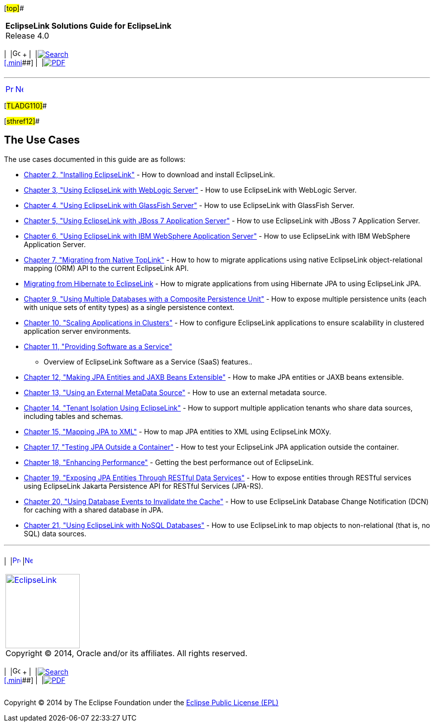 [[cse]][#top]##

[width="100%",cols="<50%,>50%",]
|===
|*EclipseLink Solutions Guide for EclipseLink* +
Release 4.0 a|
[width="99%",cols="20%,^16%,16%,^16%,16%,^16%",]
|===
|  |image:../../dcommon/images/contents.png[Go To Table Of
Contents,width=16,height=16] + | 
|link:../../[image:../../dcommon/images/search.png[Search] +
[.mini]##] | 
|link:../eclipselink_otlcg.pdf[image:../../dcommon/images/pdf_icon.png[PDF]]
|===

|===

'''''

[cols="^,^,",]
|===
|link:intro002.htm[image:../../dcommon/images/larrow.png[Previous,width=16,height=16]]
|link:install.htm[image:../../dcommon/images/rarrow.png[Next,width=16,height=16]]
| 
|===

[#TLADG110]##

[#sthref12]##

== The Use Cases

The use cases documented in this guide are as follows:

* link:install.htm#CHDIGBJC[Chapter 2, "Installing EclipseLink"] - How
to download and install EclipseLink.
* link:tlandwls.htm#BABHCJBG[Chapter 3, "Using EclipseLink with WebLogic
Server"] - How to use EclipseLink with WebLogic Server.
* link:tlandgs.htm#BABDGFIC[Chapter 4, "Using EclipseLink with GlassFish
Server"] - How to use EclipseLink with GlassFish Server.
* link:jboss.htm#BEIEIJAE[Chapter 5, "Using EclipseLink with JBoss 7
Application Server"] - How to use EclipseLink with JBoss 7 Application
Server.
* link:websphere.htm#CFHHEHJG[Chapter 6, "Using EclipseLink with IBM
WebSphere Application Server"] - How to use EclipseLink with IBM
WebSphere Application Server.
* link:migrnativetoplink.htm#BCGDEBBB[Chapter 7, "Migrating from Native
TopLink"] - How to how to migrate applications using native EclipseLink
object-relational mapping (ORM) API to the current EclipseLink API.
* link:migrhib.htm#CHDFDCII[Migrating from Hibernate to EclipseLink] -
How to migrate applications from using Hibernate JPA to using
EclipseLink JPA.
* link:usingmultipledbs.htm#BABJAFII[Chapter 9, "Using Multiple
Databases with a Composite Persistence Unit"] - How to expose multiple
persistence units (each with unique sets of entity types) as a single
persistence context.
* link:scaling.htm#CHDCAFDB[Chapter 10, "Scaling Applications in
Clusters"] - How to configure EclipseLink applications to ensure
scalability in clustered application server environments.
* link:saas.htm#CIADHEBF[Chapter 11, "Providing Software as a Service"]
- Overview of EclipseLink Software as a Service (SaaS) features..
* link:extensible.htm#CIAEIEAI[Chapter 12, "Making JPA Entities and JAXB
Beans Extensible"] - How to make JPA entities or JAXB beans extensible.
* link:metadatasource.htm#BABGDEGB[Chapter 13, "Using an External
MetaData Source"] - How to use an external metadata source.
* link:multitenancy.htm#CHDBJCJA[Chapter 14, "Tenant Isolation Using
EclipseLink"] - How to support multiple application tenants who share
data sources, including tables and schemas.
* link:jpatoxml.htm#CIHGJCIH[Chapter 15, "Mapping JPA to XML"] - How to
map JPA entities to XML using EclipseLink MOXy.
* link:testingjpa.htm#BABEBCCJ[Chapter 17, "Testing JPA Outside a
Container"] - How to test your EclipseLink JPA application outside the
container.
* link:performance.htm#BBAGGDED[Chapter 18, "Enhancing Performance"] -
Getting the best performance out of EclipseLink.
* link:restful_jpa.htm#CHDGHJID[Chapter 19, "Exposing JPA Entities
Through RESTful Data Services"] - How to expose entities through RESTful
services using EclipseLink Jakarta Persistence API for RESTful Services
(JPA-RS).
* link:qcn.htm#CHDDAEJB[Chapter 20, "Using Database Events to Invalidate
the Cache"] - How to use EclipseLink Database Change Notification (DCN)
for caching with a shared database in JPA.
* link:nonrelational_db.htm#BGBCIABF[Chapter 21, "Using EclipseLink with
NoSQL Databases"] - How to use EclipseLink to map objects to
non-relational (that is, no SQL) data sources.

'''''

[width="66%",cols="50%,^,>50%",]
|===
a|
[width="96%",cols=",^50%,^50%",]
|===
| 
|link:intro002.htm[image:../../dcommon/images/larrow.png[Previous,width=16,height=16]]
|link:install.htm[image:../../dcommon/images/rarrow.png[Next,width=16,height=16]]
|===

|http://www.eclipse.org/eclipselink/[image:../../dcommon/images/ellogo.png[EclipseLink,width=150]] +
Copyright © 2014, Oracle and/or its affiliates. All rights reserved.
link:../../dcommon/html/cpyr.htm[ +
] a|
[width="99%",cols="20%,^16%,16%,^16%,16%,^16%",]
|===
|  |image:../../dcommon/images/contents.png[Go To Table Of
Contents,width=16,height=16] + | 
|link:../../[image:../../dcommon/images/search.png[Search] +
[.mini]##] | 
|link:../eclipselink_otlcg.pdf[image:../../dcommon/images/pdf_icon.png[PDF]]
|===

|===

[[copyright]]
Copyright © 2014 by The Eclipse Foundation under the
http://www.eclipse.org/org/documents/epl-v10.php[Eclipse Public License
(EPL)] +
